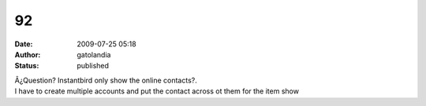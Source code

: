 92
##
:date: 2009-07-25 05:18
:author: gatolandia
:status: published

| Â¿Question? Instantbird only show the online contacts?.
| I have to create multiple accounts and put the contact across ot them for the item show
